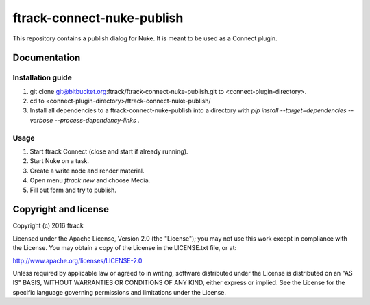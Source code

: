 ###############################
ftrack-connect-nuke-publish
###############################

This repository contains a publish dialog for Nuke. It is meant to be used as a
Connect plugin.

*************
Documentation
*************

Installation guide
==================

#.  git clone git@bitbucket.org:ftrack/ftrack-connect-nuke-publish.git to
    <connect-plugin-directory>.
#.  cd to <connect-plugin-directory>/ftrack-connect-nuke-publish/
#.  Install all dependencies to a ftrack-connect-nuke-publish into a directory
    with `pip install --target=dependencies --verbose --process-dependency-links .`

Usage
=====

#.  Start ftrack Connect (close and start if already running).
#.  Start Nuke on a task.
#.  Create a write node and render material.
#.  Open menu `ftrack new` and choose Media.
#.  Fill out form and try to publish.

*********************
Copyright and license
*********************

Copyright (c) 2016 ftrack

Licensed under the Apache License, Version 2.0 (the "License"); you may not use
this work except in compliance with the License. You may obtain a copy of the
License in the LICENSE.txt file, or at:

http://www.apache.org/licenses/LICENSE-2.0

Unless required by applicable law or agreed to in writing, software distributed
under the License is distributed on an "AS IS" BASIS, WITHOUT WARRANTIES OR
CONDITIONS OF ANY KIND, either express or implied. See the License for the
specific language governing permissions and limitations under the License.

